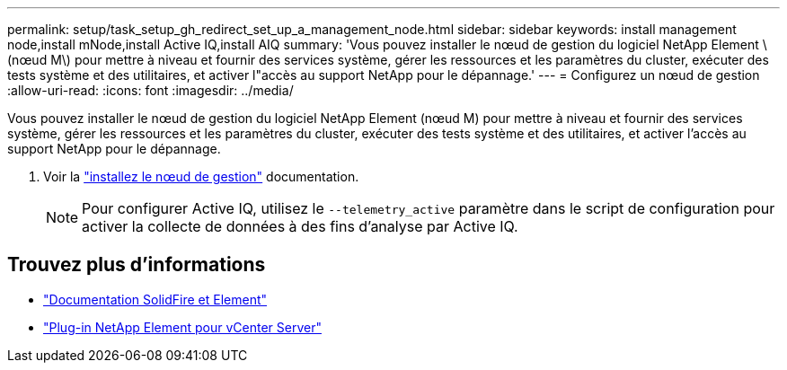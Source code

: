 ---
permalink: setup/task_setup_gh_redirect_set_up_a_management_node.html 
sidebar: sidebar 
keywords: install management node,install mNode,install Active IQ,install AIQ 
summary: 'Vous pouvez installer le nœud de gestion du logiciel NetApp Element \(nœud M\) pour mettre à niveau et fournir des services système, gérer les ressources et les paramètres du cluster, exécuter des tests système et des utilitaires, et activer l"accès au support NetApp pour le dépannage.' 
---
= Configurez un nœud de gestion
:allow-uri-read: 
:icons: font
:imagesdir: ../media/


[role="lead"]
Vous pouvez installer le nœud de gestion du logiciel NetApp Element (nœud M) pour mettre à niveau et fournir des services système, gérer les ressources et les paramètres du cluster, exécuter des tests système et des utilitaires, et activer l'accès au support NetApp pour le dépannage.

. Voir la link:../mnode/task_mnode_install.html["installez le nœud de gestion"] documentation.
+

NOTE: Pour configurer Active IQ, utilisez le `--telemetry_active` paramètre dans le script de configuration pour activer la collecte de données à des fins d'analyse par Active IQ.





== Trouvez plus d'informations

* https://docs.netapp.com/us-en/element-software/index.html["Documentation SolidFire et Element"]
* https://docs.netapp.com/us-en/vcp/index.html["Plug-in NetApp Element pour vCenter Server"^]

